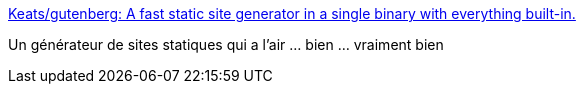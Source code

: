 :jbake-type: post
:jbake-status: published
:jbake-title: Keats/gutenberg: A fast static site generator in a single binary with everything built-in.
:jbake-tags: web,site,générateur,rust,_mois_août,_année_2018
:jbake-date: 2018-08-06
:jbake-depth: ../
:jbake-uri: shaarli/1533581330000.adoc
:jbake-source: https://nicolas-delsaux.hd.free.fr/Shaarli?searchterm=https%3A%2F%2Fgithub.com%2FKeats%2Fgutenberg&searchtags=web+site+g%C3%A9n%C3%A9rateur+rust+_mois_ao%C3%BBt+_ann%C3%A9e_2018
:jbake-style: shaarli

https://github.com/Keats/gutenberg[Keats/gutenberg: A fast static site generator in a single binary with everything built-in.]

Un générateur de sites statiques qui a l'air ... bien ... vraiment bien
